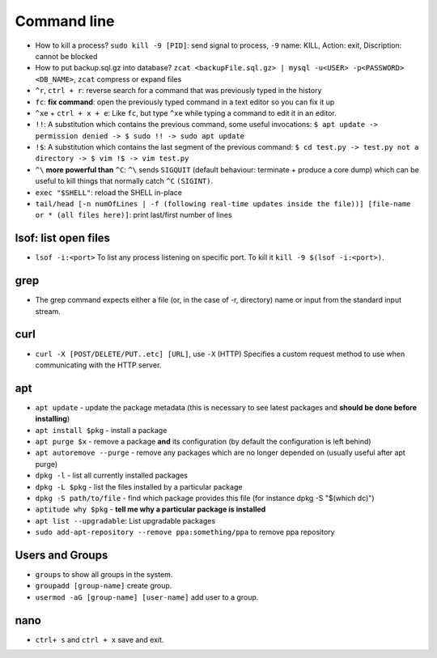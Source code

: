 Command line
==============

* How to kill a process? ``sudo kill -9 [PID]``: send signal to process, ``-9`` name: KILL, Action: exit, Discription: cannot be blocked 
* How to put backup.sql.gz into database? ``zcat <backupFile.sql.gz> | mysql -u<USER> -p<PASSWORD> <DB_NAME>``, ``zcat`` compress or expand files
* ``^r``, ``ctrl + r``: reverse search for a command that was previously typed in the history
* ``fc``: **fix command**: open the previously typed command in a text editor so you can fix it up
* ``^xe`` + ``ctrl + x + e``: Like ``fc``, but type ``^xe`` while typing a command to edit it in an editor.
* ``!!``: A substitution which contains the previous command, some useful invocations: ``$ apt update -> permission denied -> $ sudo !! -> sudo apt update``
* ``!$``: A substitution which contains the last segment of the previous command: ``$ cd test.py -> test.py not a directory -> $ vim !$ -> vim test.py``
* ``^\`` **more powerful than** ``^C``: ``^\`` sends ``SIGQUIT`` (default behaviour: terminate + produce a core dump) which can be useful to kill things that normally catch ``^C`` ``(SIGINT)``.
* ``exec "$SHELL"``: reload the SHELL in-place
* ``tail/head [-n numOfLines | -f (following real-time updates inside the file))] [file-name or * (all files here)]``: print last/first number of lines 


lsof: list open files
**********************
* ``lsof -i:<port>`` To list any process listening on specific port. To kill it ``kill -9 $(lsof -i:<port>)``.

grep
*****
* The grep command expects either a file (or, in the case of -r, directory) name or input from the standard input stream.

curl
*****
* ``curl -X [POST/DELETE/PUT..etc] [URL]``, use ``-X`` (HTTP)  Specifies  a custom request method to use when communicating with the HTTP server. 

apt
****
* ``apt update`` - update the package metadata (this is necessary to see latest packages and **should be done before installing**)
* ``apt install $pkg`` - install a package
* ``apt purge $x`` - remove a package **and** its configuration (by default the configuration is left behind)
* ``apt autoremove --purge`` - remove any packages which are no longer depended on (usually useful after apt purge)
* ``dpkg -l`` - list all currently installed packages
* ``dpkg -L $pkg`` - list the files installed by a particular package
* ``dpkg -S path/to/file`` - find which package provides this file (for instance dpkg -S "$(which dc)")
* ``aptitude why $pkg`` - **tell me why a particular package is installed**
* ``apt list --upgradable``: List upgradable packages
* ``sudo add-apt-repository --remove ppa:something/ppa`` to remove ppa repository


Users and Groups
*****************
* ``groups`` to show all groups in the system.
* ``groupadd [group-name]`` create group.
* ``usermod -aG [group-name] [user-name]`` add user to a group.


nano
*****
* ``ctrl+ s`` and ``ctrl + x`` save and exit.